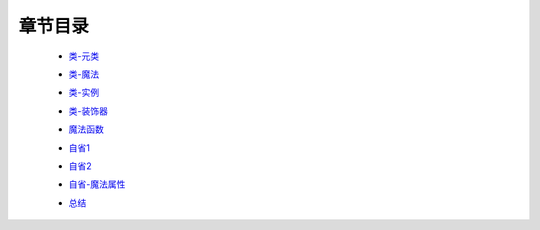 章节目录
-------
    - 类-元类_
        .. _类-元类: 类-元类.rst
    - 类-魔法_
        .. _类-魔法: 类-魔法.rst
    - 类-实例_
        .. _类-实例: 类-实例.rst
    - 类-装饰器_
        .. _类-装饰器: 类-装饰器.rst
    - 魔法函数_
        .. _魔法函数: 魔法函数.rst
    - 自省1_
        .. _自省1: 自省1.rst
    - 自省2_
        .. _自省2: 自省2.rst
    - 自省-魔法属性_
        .. _自省-魔法属性: 自省-魔法属性.rst
    - 总结_
        .. _总结: 总结.rst
